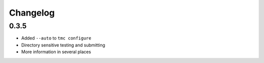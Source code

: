Changelog
=========

0.3.5
-----

-  Added ``--auto`` to ``tmc configure``
-  Directory sensitive testing and submitting
-  More information in several places
